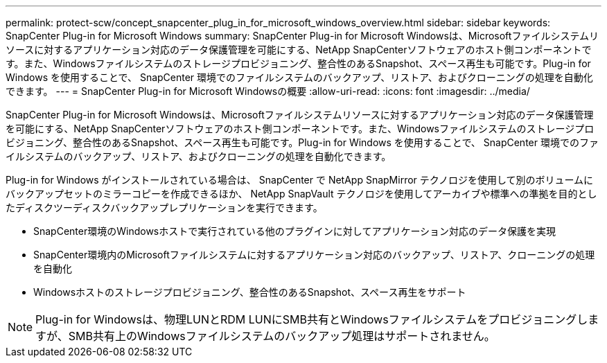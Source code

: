 ---
permalink: protect-scw/concept_snapcenter_plug_in_for_microsoft_windows_overview.html 
sidebar: sidebar 
keywords: SnapCenter Plug-in for Microsoft Windows 
summary: SnapCenter Plug-in for Microsoft Windowsは、Microsoftファイルシステムリソースに対するアプリケーション対応のデータ保護管理を可能にする、NetApp SnapCenterソフトウェアのホスト側コンポーネントです。また、Windowsファイルシステムのストレージプロビジョニング、整合性のあるSnapshot、スペース再生も可能です。Plug-in for Windows を使用することで、 SnapCenter 環境でのファイルシステムのバックアップ、リストア、およびクローニングの処理を自動化できます。 
---
= SnapCenter Plug-in for Microsoft Windowsの概要
:allow-uri-read: 
:icons: font
:imagesdir: ../media/


[role="lead"]
SnapCenter Plug-in for Microsoft Windowsは、Microsoftファイルシステムリソースに対するアプリケーション対応のデータ保護管理を可能にする、NetApp SnapCenterソフトウェアのホスト側コンポーネントです。また、Windowsファイルシステムのストレージプロビジョニング、整合性のあるSnapshot、スペース再生も可能です。Plug-in for Windows を使用することで、 SnapCenter 環境でのファイルシステムのバックアップ、リストア、およびクローニングの処理を自動化できます。

Plug-in for Windows がインストールされている場合は、 SnapCenter で NetApp SnapMirror テクノロジを使用して別のボリュームにバックアップセットのミラーコピーを作成できるほか、 NetApp SnapVault テクノロジを使用してアーカイブや標準への準拠を目的としたディスクツーディスクバックアップレプリケーションを実行できます。

* SnapCenter環境のWindowsホストで実行されている他のプラグインに対してアプリケーション対応のデータ保護を実現
* SnapCenter環境内のMicrosoftファイルシステムに対するアプリケーション対応のバックアップ、リストア、クローニングの処理を自動化
* Windowsホストのストレージプロビジョニング、整合性のあるSnapshot、スペース再生をサポート



NOTE: Plug-in for Windowsは、物理LUNとRDM LUNにSMB共有とWindowsファイルシステムをプロビジョニングしますが、SMB共有上のWindowsファイルシステムのバックアップ処理はサポートされません。
